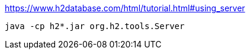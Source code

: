 https://www.h2database.com/html/tutorial.html#using_server

[source]
----
java -cp h2*.jar org.h2.tools.Server
----
